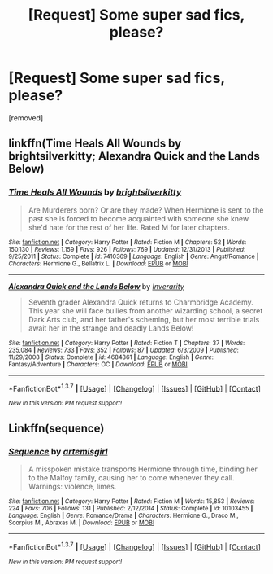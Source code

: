 #+TITLE: [Request] Some super sad fics, please?

* [Request] Some super sad fics, please?
:PROPERTIES:
:Author: CoolehalblangeSocken
:Score: 3
:DateUnix: 1459435448.0
:DateShort: 2016-Mar-31
:FlairText: Request
:END:
[removed]


** linkffn(Time Heals All Wounds by brightsilverkitty; Alexandra Quick and the Lands Below)
:PROPERTIES:
:Author: Karinta
:Score: 1
:DateUnix: 1459490317.0
:DateShort: 2016-Apr-01
:END:

*** [[http://www.fanfiction.net/s/7410369/1/][*/Time Heals All Wounds/*]] by [[https://www.fanfiction.net/u/2053743/brightsilverkitty][/brightsilverkitty/]]

#+begin_quote
  Are Murderers born? Or are they made? When Hermione is sent to the past she is forced to become acquainted with someone she knew she'd hate for the rest of her life. Rated M for later chapters.
#+end_quote

^{/Site/: [[http://www.fanfiction.net/][fanfiction.net]] *|* /Category/: Harry Potter *|* /Rated/: Fiction M *|* /Chapters/: 52 *|* /Words/: 150,130 *|* /Reviews/: 1,159 *|* /Favs/: 926 *|* /Follows/: 769 *|* /Updated/: 12/31/2013 *|* /Published/: 9/25/2011 *|* /Status/: Complete *|* /id/: 7410369 *|* /Language/: English *|* /Genre/: Angst/Romance *|* /Characters/: Hermione G., Bellatrix L. *|* /Download/: [[http://www.p0ody-files.com/ff_to_ebook/ffn-bot/index.php?id=7410369&source=ff&filetype=epub][EPUB]] or [[http://www.p0ody-files.com/ff_to_ebook/ffn-bot/index.php?id=7410369&source=ff&filetype=mobi][MOBI]]}

--------------

[[http://www.fanfiction.net/s/4684861/1/][*/Alexandra Quick and the Lands Below/*]] by [[https://www.fanfiction.net/u/1374917/Inverarity][/Inverarity/]]

#+begin_quote
  Seventh grader Alexandra Quick returns to Charmbridge Academy. This year she will face bullies from another wizarding school, a secret Dark Arts club, and her father's scheming, but her most terrible trials await her in the strange and deadly Lands Below!
#+end_quote

^{/Site/: [[http://www.fanfiction.net/][fanfiction.net]] *|* /Category/: Harry Potter *|* /Rated/: Fiction T *|* /Chapters/: 37 *|* /Words/: 235,084 *|* /Reviews/: 733 *|* /Favs/: 352 *|* /Follows/: 87 *|* /Updated/: 6/3/2009 *|* /Published/: 11/29/2008 *|* /Status/: Complete *|* /id/: 4684861 *|* /Language/: English *|* /Genre/: Fantasy/Adventure *|* /Characters/: OC *|* /Download/: [[http://www.p0ody-files.com/ff_to_ebook/ffn-bot/index.php?id=4684861&source=ff&filetype=epub][EPUB]] or [[http://www.p0ody-files.com/ff_to_ebook/ffn-bot/index.php?id=4684861&source=ff&filetype=mobi][MOBI]]}

--------------

*FanfictionBot*^{1.3.7} *|* [[[https://github.com/tusing/reddit-ffn-bot/wiki/Usage][Usage]]] | [[[https://github.com/tusing/reddit-ffn-bot/wiki/Changelog][Changelog]]] | [[[https://github.com/tusing/reddit-ffn-bot/issues/][Issues]]] | [[[https://github.com/tusing/reddit-ffn-bot/][GitHub]]] | [[[https://www.reddit.com/message/compose?to=%2Fu%2Ftusing][Contact]]]

^{/New in this version: PM request support!/}
:PROPERTIES:
:Author: FanfictionBot
:Score: 1
:DateUnix: 1459490418.0
:DateShort: 2016-Apr-01
:END:


** Linkffn(sequence)
:PROPERTIES:
:Author: Meiyouxiangjiao
:Score: 1
:DateUnix: 1459564518.0
:DateShort: 2016-Apr-02
:END:

*** [[http://www.fanfiction.net/s/10103455/1/][*/Sequence/*]] by [[https://www.fanfiction.net/u/494464/artemisgirl][/artemisgirl/]]

#+begin_quote
  A misspoken mistake transports Hermione through time, binding her to the Malfoy family, causing her to come whenever they call. Warnings: violence, limes.
#+end_quote

^{/Site/: [[http://www.fanfiction.net/][fanfiction.net]] *|* /Category/: Harry Potter *|* /Rated/: Fiction M *|* /Words/: 15,853 *|* /Reviews/: 224 *|* /Favs/: 706 *|* /Follows/: 131 *|* /Published/: 2/12/2014 *|* /Status/: Complete *|* /id/: 10103455 *|* /Language/: English *|* /Genre/: Romance/Drama *|* /Characters/: Hermione G., Draco M., Scorpius M., Abraxas M. *|* /Download/: [[http://www.p0ody-files.com/ff_to_ebook/ffn-bot/index.php?id=10103455&source=ff&filetype=epub][EPUB]] or [[http://www.p0ody-files.com/ff_to_ebook/ffn-bot/index.php?id=10103455&source=ff&filetype=mobi][MOBI]]}

--------------

*FanfictionBot*^{1.3.7} *|* [[[https://github.com/tusing/reddit-ffn-bot/wiki/Usage][Usage]]] | [[[https://github.com/tusing/reddit-ffn-bot/wiki/Changelog][Changelog]]] | [[[https://github.com/tusing/reddit-ffn-bot/issues/][Issues]]] | [[[https://github.com/tusing/reddit-ffn-bot/][GitHub]]] | [[[https://www.reddit.com/message/compose?to=%2Fu%2Ftusing][Contact]]]

^{/New in this version: PM request support!/}
:PROPERTIES:
:Author: FanfictionBot
:Score: 1
:DateUnix: 1459564540.0
:DateShort: 2016-Apr-02
:END:
